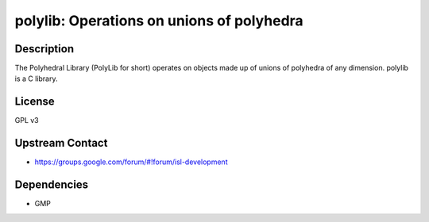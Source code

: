 polylib: Operations on unions of polyhedra
==========================================

Description
-----------

The Polyhedral Library (PolyLib for short) operates on objects made up
of unions of polyhedra of any dimension. polylib is a C library.

License
-------

GPL v3


Upstream Contact
----------------

-  https://groups.google.com/forum/#!forum/isl-development

Dependencies
------------

-  GMP

